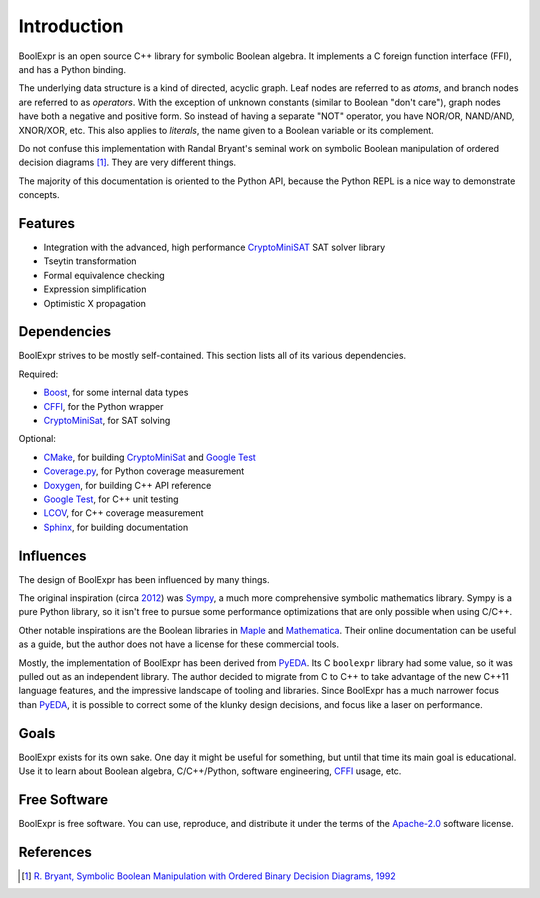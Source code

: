 .. Copyright 2016 Chris Drake

****************
  Introduction
****************

BoolExpr is an open source C++ library for symbolic Boolean algebra.
It implements a C foreign function interface (FFI),
and has a Python binding.

The underlying data structure is a kind of directed, acyclic graph.
Leaf nodes are referred to as *atoms*,
and branch nodes are referred to as *operators*.
With the exception of unknown constants (similar to Boolean "don't care"),
graph nodes have both a negative and positive form.
So instead of having a separate "NOT" operator,
you have NOR/OR, NAND/AND, XNOR/XOR, etc.
This also applies to *literals*,
the name given to a Boolean variable or its complement.

Do not confuse this implementation with Randal Bryant's seminal work on
symbolic Boolean manipulation of ordered decision diagrams [1]_.
They are very different things.

The majority of this documentation is oriented to the Python API,
because the Python REPL is a nice way to demonstrate concepts.

Features
========

* Integration with the advanced, high performance `CryptoMiniSAT`_
  SAT solver library
* Tseytin transformation
* Formal equivalence checking
* Expression simplification
* Optimistic X propagation

Dependencies
============

BoolExpr strives to be mostly self-contained.
This section lists all of its various dependencies.

Required:

* `Boost`_, for some internal data types
* `CFFI`_, for the Python wrapper
* `CryptoMiniSat`_, for SAT solving

Optional:

* `CMake`_, for building `CryptoMiniSat`_ and `Google Test`_
* `Coverage.py`_, for Python coverage measurement
* `Doxygen`_, for building C++ API reference
* `Google Test`_, for C++ unit testing
* `LCOV`_, for C++ coverage measurement
* `Sphinx`_, for building documentation

Influences
==========

The design of BoolExpr has been influenced by many things.

The original inspiration
(circa `2012 <https://groups.google.com/forum/#!topic/sympy/KUBcm5iGSkQ>`_)
was `Sympy`_,
a much more comprehensive symbolic mathematics library.
Sympy is a pure Python library,
so it isn't free to pursue some performance optimizations that are only
possible when using C/C++.

Other notable inspirations are the Boolean libraries in `Maple`_
and `Mathematica`_.
Their online documentation can be useful as a guide,
but the author does not have a license for these commercial tools.

Mostly,
the implementation of BoolExpr has been derived from `PyEDA`_.
Its C ``boolexpr`` library had some value,
so it was pulled out as an independent library.
The author decided to migrate from C to C++ to take advantage of the new C++11
language features,
and the impressive landscape of tooling and libraries.
Since BoolExpr has a much narrower focus than `PyEDA`_,
it is possible to correct some of the klunky design decisions,
and focus like a laser on performance.

Goals
=====

BoolExpr exists for its own sake.
One day it might be useful for something,
but until that time its main goal is educational.
Use it to learn about Boolean algebra,
C/C++/Python, software engineering, `CFFI`_ usage, etc.

Free Software
=============

BoolExpr is free software.
You can use, reproduce, and distribute it under the terms of the
Apache-2.0_ software license.

References
==========

.. [1] `R. Bryant, Symbolic Boolean Manipulation with Ordered Binary Decision Diagrams, 1992 <http://dl.acm.org/citation.cfm?id=136043>`_

.. _Apache-2.0: http://www.apache.org/licenses/LICENSE-2.0
.. _Boost: http://www.boost.org
.. _CFFI: https://cffi.readthedocs.org
.. _CMake: https://cmake.org
.. _Coverage.py: https://coverage.readthedocs.org
.. _CryptoMiniSat: https://github.com/msoos/cryptominisat
.. _Doxygen: http://www.stack.nl/~dimitri/doxygen
.. _Google Test: https://github.com/google/googletest
.. _LCOV: http://ltp.sourceforge.net/coverage/lcov.php
.. _Maple: http://maplesoft.com
.. _Mathematica: https://www.wolfram.com/mathematica
.. _PyEDA: https://pyeda.readthedocs.org
.. _Pylint: https://www.pylint.org
.. _Sphinx: http://www.sphinx-doc.org
.. _Sympy: http://docs.sympy.org
